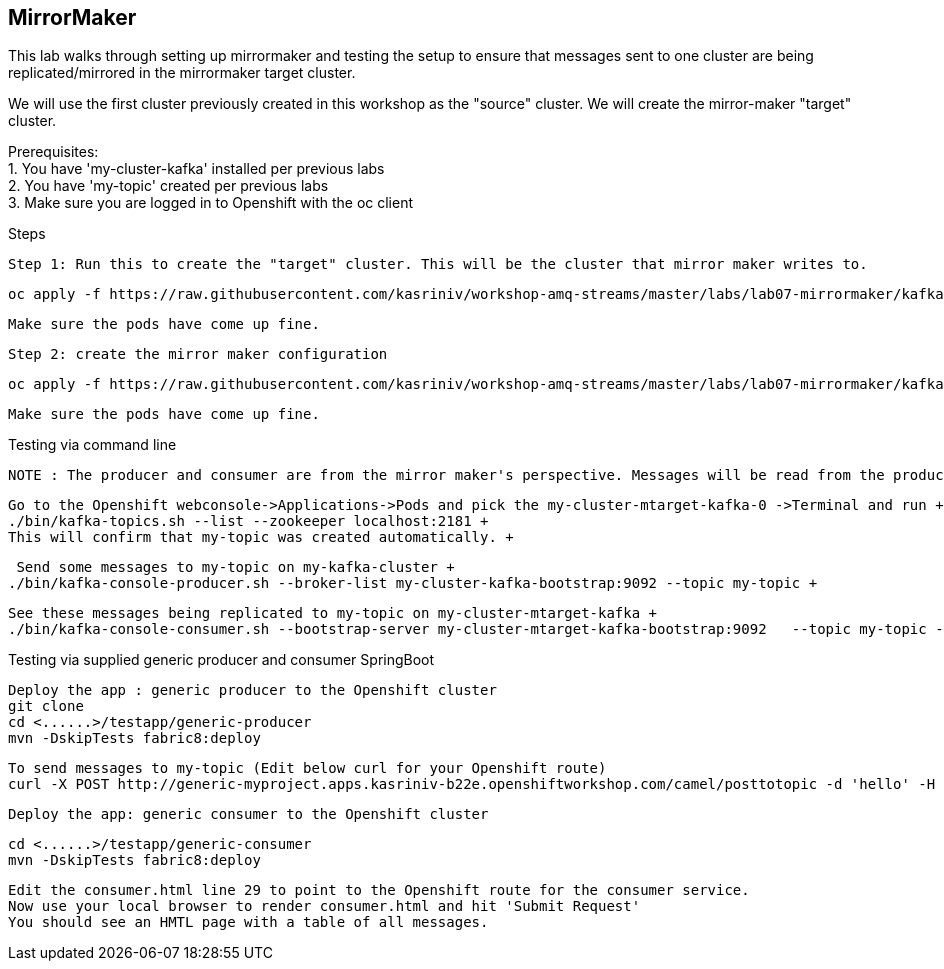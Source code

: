 == MirrorMaker

This lab walks through setting up mirrormaker and testing the setup to ensure that messages sent to one cluster are being replicated/mirrored in the mirrormaker target cluster.

We will use the first cluster previously created in this workshop as the "source" cluster.
We will create the mirror-maker "target" cluster.


Prerequisites: +
1. You have 'my-cluster-kafka' installed per previous labs +
2. You have 'my-topic' created per previous labs +
3. Make sure you are logged in to Openshift with the oc client +


Steps +


    Step 1: Run this to create the "target" cluster. This will be the cluster that mirror maker writes to.

    oc apply -f https://raw.githubusercontent.com/kasriniv/workshop-amq-streams/master/labs/lab07-mirrormaker/kafka-ephemeral-mtarget.yaml

    Make sure the pods have come up fine.

    Step 2: create the mirror maker configuration

    oc apply -f https://raw.githubusercontent.com/kasriniv/workshop-amq-streams/master/labs/lab07-mirrormaker/kafka-mirror-maker-lab.yaml

    Make sure the pods have come up fine.


Testing via command line +

 NOTE : The producer and consumer are from the mirror maker's perspective. Messages will be read from the producer (in mirrormaker config) and published to consumer. +


   Go to the Openshift webconsole->Applications->Pods and pick the my-cluster-mtarget-kafka-0 ->Terminal and run +
   ./bin/kafka-topics.sh --list --zookeeper localhost:2181 +
   This will confirm that my-topic was created automatically. +


   Send some messages to my-topic on my-kafka-cluster +
  ./bin/kafka-console-producer.sh --broker-list my-cluster-kafka-bootstrap:9092 --topic my-topic +


   See these messages being replicated to my-topic on my-cluster-mtarget-kafka +
   ./bin/kafka-console-consumer.sh --bootstrap-server my-cluster-mtarget-kafka-bootstrap:9092   --topic my-topic --from-beginning



Testing via supplied generic producer and consumer SpringBoot  +

   Deploy the app : generic producer to the Openshift cluster
   git clone
   cd <......>/testapp/generic-producer
   mvn -DskipTests fabric8:deploy

   To send messages to my-topic (Edit below curl for your Openshift route)
   curl -X POST http://generic-myproject.apps.kasriniv-b22e.openshiftworkshop.com/camel/posttotopic -d 'hello' -H 'Content-Type: text'


  Deploy the app: generic consumer to the Openshift cluster

  cd <......>/testapp/generic-consumer
  mvn -DskipTests fabric8:deploy

  Edit the consumer.html line 29 to point to the Openshift route for the consumer service.
  Now use your local browser to render consumer.html and hit 'Submit Request'
  You should see an HMTL page with a table of all messages.
